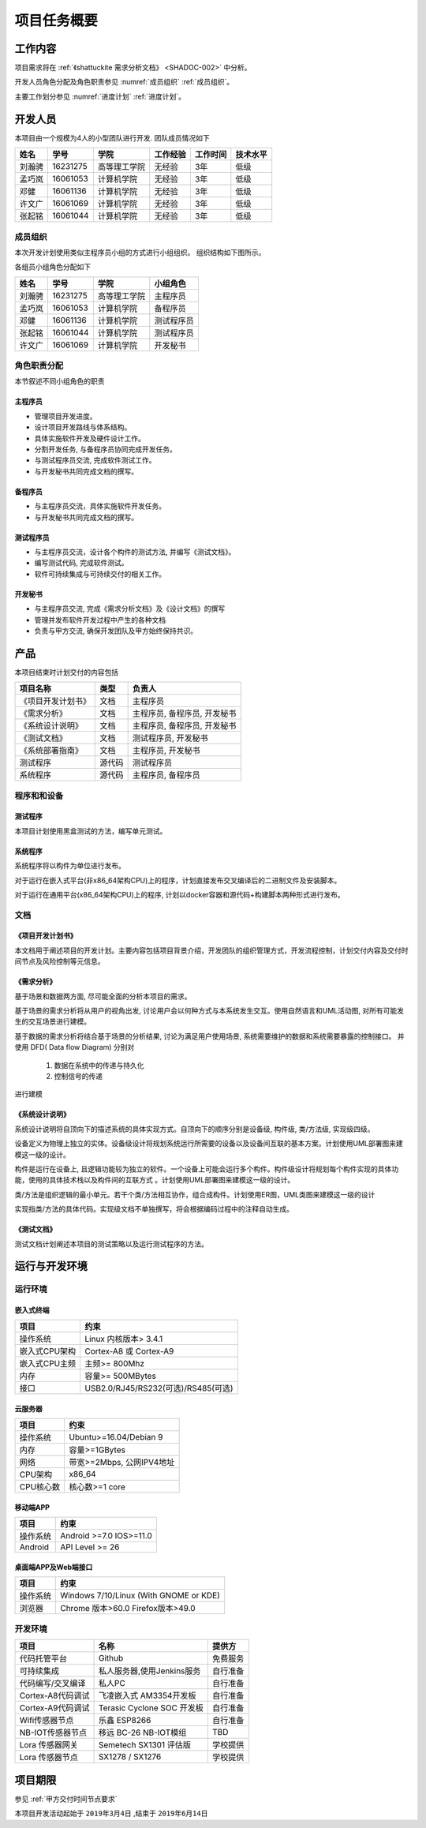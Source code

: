 项目任务概要
--------------

工作内容
************

项目需求将在 :ref:`《shattuckite 需求分析文档》 <SHADOC-002>` 中分析。

开发人员角色分配及角色职责参见 :numref:`成员组织` :ref:`成员组织`。

主要工作划分参见 :numref:`进度计划` :ref:`进度计划`。

开发人员
*************
本项目由一个规模为4人的小型团队进行开发. 团队成员情况如下

======= ========= ============== ================== ============ ===========
姓名    学号        学院            工作经验            工作时间      技术水平
======= ========= ============== ================== ============ ===========
刘瀚骋   16231275  高等理工学院       无经验              3年          低级
孟巧岚   16061053  计算机学院         无经验              3年          低级   
邓健     16061136  计算机学院         无经验              3年          低级 
许文广   16061069  计算机学院         无经验              3年          低级  
张起铭   16061044  计算机学院         无经验              3年          低级
======= ========= ============== ================== ============ ===========

成员组织
###############


本次开发计划使用类似主程序员小组的方式进行小组组织。 组织结构如下图所示。

.. graphviz:: img/groupTopology.dot

各组员小组角色分配如下

======= ========= ============= ==========
姓名    学号        学院         小组角色
======= ========= ============= ==========
刘瀚骋   16231275  高等理工学院   主程序员
孟巧岚   16061053  计算机学院     备程序员
邓健     16061136  计算机学院     测试程序员
张起铭   16061044  计算机学院     测试程序员
许文广   16061069  计算机学院     开发秘书
======= ========= ============= ==========


角色职责分配
################
本节叙述不同小组角色的职责

主程序员
+++++++++++++

+ 管理项目开发进度。
+ 设计项目开发路线与体系结构。
+ 具体实施软件开发及硬件设计工作。
+ 分割开发任务, 与备程序员协同完成开发任务。
+ 与测试程序员交流, 完成软件测试工作。
+ 与开发秘书共同完成文档的撰写。

备程序员
++++++++++++++

+ 与主程序员交流，具体实施软件开发任务。
+ 与开发秘书共同完成文档的撰写。

测试程序员
++++++++++++++

+ 与主程序员交流，设计各个构件的测试方法, 并编写《测试文档》。
+ 编写测试代码, 完成软件测试。
+ 软件可持续集成与可持续交付的相关工作。

开发秘书
++++++++++++++

+ 与主程序员交流, 完成《需求分析文档》及《设计文档》的撰写
+ 管理并发布软件开发过程中产生的各种文档
+ 负责与甲方交流, 确保开发团队及甲方始终保持共识。

产品
*********

本项目结束时计划交付的内容包括

========================== ============ =================================
项目名称                    类型            负责人
========================== ============ =================================
《项目开发计划书》           文档               主程序员
《需求分析》                文档               主程序员, 备程序员, 开发秘书
《系统设计说明》             文档               主程序员, 备程序员, 开发秘书
《测试文档》                文档                测试程序员, 开发秘书
《系统部署指南》             文档               主程序员, 开发秘书
 测试程序                   源代码              测试程序员
 系统程序                   源代码              主程序员, 备程序员
========================== ============ =================================


程序和和设备
################

测试程序
++++++++++++++++++++++

本项目计划使用黑盒测试的方法，编写单元测试。

系统程序
+++++++++++++++++

系统程序将以构件为单位进行发布。

对于运行在嵌入式平台(非x86_64架构CPU)上的程序，计划直接发布交叉编译后的二进制文件及安装脚本。

对于运行在通用平台(x86_64架构CPU)上的程序, 计划以docker容器和源代码+构建脚本两种形式进行发布。


文档
#############


《项目开发计划书》
+++++++++++++++++++++

本文档用于阐述项目的开发计划。主要内容包括项目背景介绍，开发团队的组织管理方式，开发流程控制，计划交付内容及交付时间节点及风险控制等元信息。


《需求分析》
+++++++++++++++++

基于场景和数据两方面, 尽可能全面的分析本项目的需求。

基于场景的需求分析将从用户的视角出发, 讨论用户会以何种方式与本系统发生交互。使用自然语言和UML活动图, 对所有可能发生的交互场景进行建模。

基于数据的需求分析将结合基于场景的分析结果, 讨论为满足用户使用场景, 系统需要维护的数据和系统需要暴露的控制接口。
并使用 DFD( Data flow Diagram) 分别对

 1. 数据在系统中的传递与持久化
 2. 控制信号的传递

进行建模

《系统设计说明》
++++++++++++++++++++++

系统设计说明将自顶向下的描述系统的具体实现方式。自顶向下的顺序分别是设备级, 构件级, 类/方法级, 实现级四级。

设备定义为物理上独立的实体。设备级设计将规划系统运行所需要的设备以及设备间互联的基本方案。计划使用UML部署图来建模这一级的设计。

构件是运行在设备上, 且逻辑功能较为独立的软件。一个设备上可能会运行多个构件。构件级设计将规划每个构件实现的具体功能，使用的具体技术栈以及构件间的互联方式
。计划使用UML部署图来建模这一级的设计。

类/方法是组织逻辑的最小单元。若干个类/方法相互协作，组合成构件。计划使用ER图，UML类图来建模这一级的设计

实现指类/方法的具体代码。实现级文档不单独撰写，将会根据编码过程中的注释自动生成。

《测试文档》
++++++++++++++++++++++

测试文档计划阐述本项目的测试策略以及运行测试程序的方法。


运行与开发环境
******************

运行环境
##############

嵌入式终端
+++++++++++++++

=============== ========================================
项目                约束 
=============== ========================================
操作系统          Linux 内核版本> 3.4.1
嵌入式CPU架构     Cortex-A8 或 Cortex-A9
嵌入式CPU主频      主频>= 800Mhz
内存              容量>= 500MBytes
接口              USB2.0/RJ45/RS232(可选)/RS485(可选)
=============== ========================================

云服务器
++++++++++

=============== ===============================
项目                约束 
=============== ===============================
操作系统           Ubuntu>=16.04/Debian 9
内存               容量>=1GBytes
网络               带宽>=2Mbps, 公网IPV4地址
CPU架构            x86_64
CPU核心数          核心数>=1 core
=============== ===============================

移动端APP
++++++++++

=============== ===============================
项目                约束 
=============== ===============================
操作系统           Android >=7.0 IOS>=11.0
Android           API Level >= 26
=============== ===============================

桌面端APP及Web端接口
++++++++++++++++++++++

=============== ===============================================
项目                约束 
=============== ===============================================
操作系统           Windows 7/10/Linux (With GNOME or KDE)
浏览器             Chrome 版本>60.0 Firefox版本>49.0
=============== ===============================================


开发环境
#############

==================== =================================== =================
项目                        名称                            提供方
==================== =================================== =================
代码托管平台            Github                              免费服务
可持续集成              私人服务器,使用Jenkins服务            自行准备
代码编写/交叉编译        私人PC                               自行准备
Cortex-A8代码调试       飞凌嵌入式 AM3354开发板             自行准备
Cortex-A9代码调试       Terasic Cyclone SOC 开发板          自行准备
Wifi传感器节点           乐鑫 ESP8266                       自行准备
NB-IOT传感器节点         移远 BC-26 NB-IOT模组              TBD
Lora 传感器网关         Semetech SX1301 评估版              学校提供
Lora 传感器节点          SX1278 / SX1276                    学校提供
==================== =================================== =================


项目期限
*************

参见 :ref:`甲方交付时间节点要求`

本项目开发活动起始于 ``2019年3月4日`` ,结束于 ``2019年6月14日``

